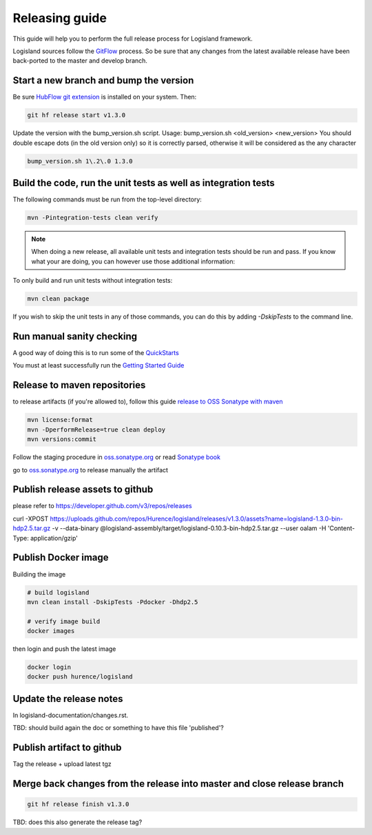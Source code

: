 Releasing guide
===============

This guide will help you to perform the full release process for Logisland framework.

Logisland sources follow the `GitFlow <https://datasift.github.io/gitflow/IntroducingGitFlow.html>`_ process.
So be sure that any changes from the latest available release have been back-ported to the master and develop branch.

Start a new branch and bump the version
---------------------------------------

Be sure `HubFlow git extension <https://github.com/datasift/gitflow>`_ is installed on your system. Then:

.. code-block:: sh

    git hf release start v1.3.0

Update the version with the bump_version.sh script.
Usage: bump_version.sh <old_version> <new_version>
You should double escape dots (in the old version only) so it is correctly parsed, otherwise it will be considered as the any character

.. code-block:: sh

    bump_version.sh 1\.2\.0 1.3.0

Build the code, run the unit tests as well as integration tests
---------------------------------------------------------------

The following commands must be run from the top-level directory:

.. code-block:: sh

    mvn -Pintegration-tests clean verify

.. note::
   When doing a new release, all available unit tests and integration tests should be run and pass.
   If you know what your are doing, you can however use those additional information:

To only build and run unit tests without integration tests:

.. code-block:: sh

    mvn clean package

If you wish to skip the unit tests in any of those commands, you can do this by adding `-DskipTests` to the command line.

Run manual sanity checking
--------------------------

A good way of doing this is to run some of the `QuickStarts <https://github.com/Hurence/logisland-quickstarts>`_

You must at least successfully run the `Getting Started Guide <https://logisland.github.io/docs/guides/getting-started-guide>`_

Release to maven repositories
-----------------------------
to release artifacts (if you're allowed to), follow this guide `release to OSS Sonatype with maven <http://central.sonatype.org/pages/apache-maven.html>`_

.. code-block:: sh

    mvn license:format
    mvn -DperformRelease=true clean deploy
    mvn versions:commit

Follow the staging procedure in `oss.sonatype.org <https://oss.sonatype.org/#stagingRepositories>`_ or read `Sonatype book <http://books.sonatype.com/nexus-book/reference/staging-deployment.html#staging-maven>`_

go to `oss.sonatype.org <https://oss.sonatype.org/#stagingRepositories>`_ to release manually the artifact

Publish release assets to github
--------------------------------

please refer to `https://developer.github.com/v3/repos/releases <https://developer.github.com/v3/repos/releases>`_

curl -XPOST https://uploads.github.com/repos/Hurence/logisland/releases/v1.3.0/assets?name=logisland-1.3.0-bin-hdp2.5.tar.gz -v  --data-binary  @logisland-assembly/target/logisland-0.10.3-bin-hdp2.5.tar.gz --user oalam -H 'Content-Type: application/gzip'

Publish Docker image
--------------------
Building the image

.. code-block:: sh

    # build logisland
    mvn clean install -DskipTests -Pdocker -Dhdp2.5

    # verify image build
    docker images


then login and push the latest image

.. code-block:: sh

    docker login
    docker push hurence/logisland

Update the release notes
------------------------

In logisland-documentation/changes.rst.

TBD: should build again the doc or something to have this file 'published'?

Publish artifact to github
--------------------------

Tag the release + upload latest tgz

Merge back changes from the release into master and close release branch
------------------------------------------------------------------------

.. code-block:: sh

    git hf release finish v1.3.0

TBD: does this also generate the release tag?